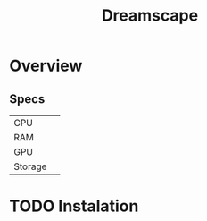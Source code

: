 #+TITLE: Dreamscape

* Overview
** Specs
| CPU     |   |
| RAM     |   |
| GPU     |   |
| Storage |   |

* TODO Instalation
